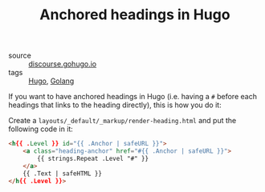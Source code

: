 #+title: Anchored headings in Hugo

- source :: [[https://discourse.gohugo.io/t/adding-anchor-next-to-headers/1726/24][discourse.gohugo.io]]
- tags :: [[file:hugo.org][Hugo]], [[file:golang.org][Golang]]

If you want to have anchored headings in Hugo (i.e. having a ~#~ before each headings that links to the heading directly), this is how you do it:

Create a ~layouts/_default/_markup/render-heading.html~ and put the following code in it:
#+BEGIN_SRC html
<h{{ .Level }} id="{{ .Anchor | safeURL }}">
    <a class="heading-anchor" href="#{{ .Anchor | safeURL }}">
        {{ strings.Repeat .Level "#" }}
    </a>
    {{ .Text | safeHTML }}
</h{{ .Level }}>
#+END_SRC
